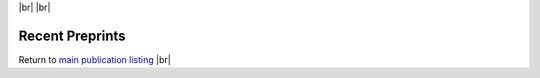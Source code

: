 .. title: In Press
.. slug: preprints
.. date: 2023-09-29 11:23:43 UTC+01:00
.. tags: 
.. category: 
.. link: 
.. description: 
.. type: text

.. #define a hard line break for HTML
.. |br| raw:: html

   <br />




|br|
|br|

Recent Preprints
================


.. *Dexi* disruption depletes gut microbial metabolites and accelerates autoimmune diabetes. |br| Davison LJ, Wallace MD, Preece C, Hughes K, Todd JA, Davies B, **O'Callaghan CA**. |br| *bioRxiv* 2018; 393421 `DOI link <https://doi.org/10.1101/393421>`__ 

Return to  `main publication listing </publications/>`_  |br|
